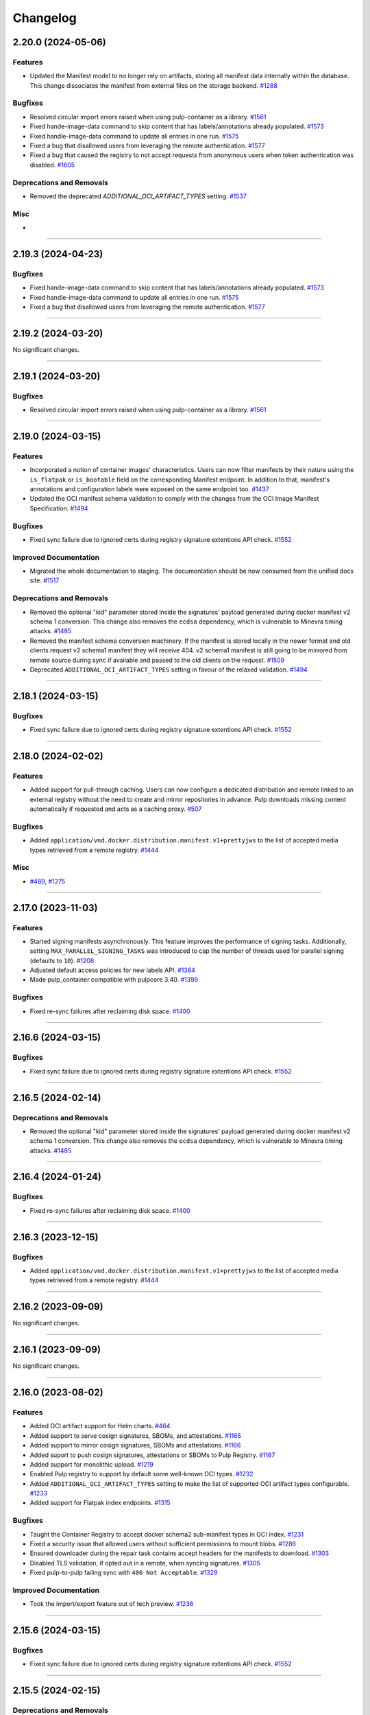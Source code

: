 =========
Changelog
=========

..
    You should *NOT* be adding new change log entries to this file, this
    file is managed by towncrier. You *may* edit previous change logs to
    fix problems like typo corrections or such.
    To add a new change log entry, please see
    https://docs.pulpproject.org/contributing/git.html#changelog-update

    WARNING: Don't drop the next directive!

.. towncrier release notes start


2.20.0 (2024-05-06)
===================

Features
--------

- Updated the Manifest model to no longer rely on artifacts, storing all manifest data internally
  within the database. This change dissociates the  manifest from external files on the storage
  backend.
  `#1288 <https://github.com/pulp/pulp_container/issues/1288>`__


Bugfixes
--------

- Resolved circular import errors raised when using pulp-container as a library.
  `#1561 <https://github.com/pulp/pulp_container/issues/1561>`__
- Fixed hande-image-data command to skip content that has labels/annotations already populated.
  `#1573 <https://github.com/pulp/pulp_container/issues/1573>`__
- Fixed handle-image-data command to update all entries in one run.
  `#1575 <https://github.com/pulp/pulp_container/issues/1575>`__
- Fixed a bug that disallowed users from leveraging the remote authentication.
  `#1577 <https://github.com/pulp/pulp_container/issues/1577>`__
- Fixed a bug that caused the registry to not accept requests from anonymous users when token
  authentication was disabled.
  `#1605 <https://github.com/pulp/pulp_container/issues/1605>`__


Deprecations and Removals
-------------------------

- Removed the deprecated `ADDITIONAL_OCI_ARTIFACT_TYPES` setting.
  `#1537 <https://github.com/pulp/pulp_container/issues/1537>`__


Misc
----

- 


----


2.19.3 (2024-04-23)
===================

Bugfixes
--------

- Fixed hande-image-data command to skip content that has labels/annotations already populated.
  `#1573 <https://github.com/pulp/pulp_container/issues/1573>`__
- Fixed handle-image-data command to update all entries in one run.
  `#1575 <https://github.com/pulp/pulp_container/issues/1575>`__
- Fixed a bug that disallowed users from leveraging the remote authentication.
  `#1577 <https://github.com/pulp/pulp_container/issues/1577>`__


----


2.19.2 (2024-03-20)
===================

No significant changes.


----


2.19.1 (2024-03-20)
===================

Bugfixes
--------

- Resolved circular import errors raised when using pulp-container as a library.
  `#1561 <https://github.com/pulp/pulp_container/issues/1561>`__


----


2.19.0 (2024-03-15)
===================

Features
--------

- Incorporated a notion of container images' characteristics. Users can now filter manifests by their
  nature using the ``is_flatpak`` or ``is_bootable`` field on the corresponding Manifest endpoint.
  In addition to that, manifest's annotations and configuration labels were exposed on the same
  endpoint too.
  `#1437 <https://github.com/pulp/pulp_container/issues/1437>`__
- Updated the OCI manifest schema validation to comply with the changes from the OCI Image Manifest
  Specification.
  `#1494 <https://github.com/pulp/pulp_container/issues/1494>`__


Bugfixes
--------

- Fixed sync failure due to ignored certs during registry signature extentions API check.
  `#1552 <https://github.com/pulp/pulp_container/issues/1552>`__


Improved Documentation
----------------------

- Migrated the whole documentation to staging. The documentation should be now consumed from the
  unified docs site.
  `#1517 <https://github.com/pulp/pulp_container/issues/1517>`__


Deprecations and Removals
-------------------------

- Removed the optional "kid" parameter stored inside the signatures' payload generated during
  docker manifest v2 schema 1 conversion. This change also removes the ``ecdsa`` dependency,
  which is vulnerable to Minevra timing attacks.
  `#1485 <https://github.com/pulp/pulp_container/issues/1485>`__
- Removed the manifest schema conversion machinery. If the manifest is stored locally in the newer
  format and old clients request v2 schema1 manifest they will receive 404. v2 schema1 manifest is
  still going to be mirrored from remote source during sync if available and passed to the old clients
  on the request.
  `#1509 <https://github.com/pulp/pulp_container/issues/1509>`__
- Deprecated ``ADDITIONAL_OCI_ARTIFACT_TYPES`` setting in favour of the relaxed validation.
  `#1494 <https://github.com/pulp/pulp_container/issues/1494>`__


----


2.18.1 (2024-03-15)
===================

Bugfixes
--------

- Fixed sync failure due to ignored certs during registry signature extentions API check.
  `#1552 <https://github.com/pulp/pulp_container/issues/1552>`__


----


2.18.0 (2024-02-02)
===================

Features
--------

- Added support for pull-through caching. Users can now configure a dedicated distribution and remote
  linked to an external registry without the need to create and mirror repositories in advance. Pulp
  downloads missing content automatically if requested and acts as a caching proxy.
  `#507 <https://github.com/pulp/pulp_container/issues/507>`__


Bugfixes
--------

- Added ``application/vnd.docker.distribution.manifest.v1+prettyjws`` to the list of accepted
  media types retrieved from a remote registry.
  `#1444 <https://github.com/pulp/pulp_container/issues/1444>`__


Misc
----

- `#489 <https://github.com/pulp/pulp_container/issues/489>`__, `#1275 <https://github.com/pulp/pulp_container/issues/1275>`__


----


2.17.0 (2023-11-03)
===================


Features
--------

- Started signing manifests asynchronously. This feature improves the performance of signing tasks.
  Additionally, setting ``MAX_PARALLEL_SIGNING_TASKS`` was introduced to cap the number of threads
  used for parallel signing (defaults to ``10``).
  `#1208 <https://github.com/pulp/pulp_container/issues/1208>`__
- Adjusted default access policies for new labels API.
  `#1384 <https://github.com/pulp/pulp_container/issues/1384>`__
- Made pulp_container compatible with pulpcore 3.40.
  `#1399 <https://github.com/pulp/pulp_container/issues/1399>`__


Bugfixes
--------

- Fixed re-sync failures after reclaiming disk space.
  `#1400 <https://github.com/pulp/pulp_container/issues/1400>`__


----


2.16.6 (2024-03-15)
===================

Bugfixes
--------

- Fixed sync failure due to ignored certs during registry signature extentions API check.
  `#1552 <https://github.com/pulp/pulp_container/issues/1552>`__


----


2.16.5 (2024-02-14)
===================

Deprecations and Removals
-------------------------

- Removed the optional "kid" parameter stored inside the signatures' payload generated during
  docker manifest v2 schema 1 conversion. This change also removes the ``ecdsa`` dependency,
  which is vulnerable to Minevra timing attacks.
  `#1485 <https://github.com/pulp/pulp_container/issues/1485>`__


----


2.16.4 (2024-01-24)
===================

Bugfixes
--------

- Fixed re-sync failures after reclaiming disk space.
  `#1400 <https://github.com/pulp/pulp_container/issues/1400>`__


----


2.16.3 (2023-12-15)
===================

Bugfixes
--------

- Added ``application/vnd.docker.distribution.manifest.v1+prettyjws`` to the list of accepted
  media types retrieved from a remote registry.
  `#1444 <https://github.com/pulp/pulp_container/issues/1444>`__


----


2.16.2 (2023-09-09)
===================


No significant changes.


----


2.16.1 (2023-09-09)
===================


No significant changes.


----


2.16.0 (2023-08-02)
===================


Features
--------

- Added OCI artifact support for Helm charts.
  `#464 <https://github.com/pulp/pulp_container/issues/464>`__
- Added support to serve cosign signatures, SBOMs, and attestations.
  `#1165 <https://github.com/pulp/pulp_container/issues/1165>`__
- Added support to mirror cosign signatures, SBOMs and attestations.
  `#1166 <https://github.com/pulp/pulp_container/issues/1166>`__
- Added suport to push cosign signatures, attestations or SBOMs to Pulp Registry.
  `#1167 <https://github.com/pulp/pulp_container/issues/1167>`__
- Added support for monolithic upload.
  `#1219 <https://github.com/pulp/pulp_container/issues/1219>`__
- Enabled Pulp registry to support by default some well-known OCI types.
  `#1232 <https://github.com/pulp/pulp_container/issues/1232>`__
- Added ``ADDITIONAL_OCI_ARTIFACT_TYPES`` setting to make the list of supported OCI artifact types
  configurable.
  `#1233 <https://github.com/pulp/pulp_container/issues/1233>`__
- Added support for Flatpak index endpoints.
  `#1315 <https://github.com/pulp/pulp_container/issues/1315>`__


Bugfixes
--------

- Taught the Container Registry to accept docker schema2 sub-manifest types in OCI index.
  `#1231 <https://github.com/pulp/pulp_container/issues/1231>`__
- Fixed a security issue that allowed users without sufficient permissions to mount blobs.
  `#1286 <https://github.com/pulp/pulp_container/issues/1286>`__
- Ensured downloader during the repair task contains accept headers for the
  manifests to download.
  `#1303 <https://github.com/pulp/pulp_container/issues/1303>`__
- Disabled TLS validation, if opted out in a remote, when syncing signatures.
  `#1305 <https://github.com/pulp/pulp_container/issues/1305>`__
- Fixed pulp-to-pulp failing sync with ``406 Not Acceptable``.
  `#1329 <https://github.com/pulp/pulp_container/issues/1329>`__


Improved Documentation
----------------------

- Took the import/export feature out of tech preview.
  `#1236 <https://github.com/pulp/pulp_container/issues/1236>`__


----


2.15.6 (2024-03-15)
===================

Bugfixes
--------

- Fixed sync failure due to ignored certs during registry signature extentions API check.
  `#1552 <https://github.com/pulp/pulp_container/issues/1552>`__


----


2.15.5 (2024-02-15)
===================

Deprecations and Removals
-------------------------

- Removed the optional "kid" parameter stored inside the signatures' payload generated during
  docker manifest v2 schema 1 conversion. This change also removes the ``ecdsa`` dependency,
  which is vulnerable to Minevra timing attacks.
  `#1485 <https://github.com/pulp/pulp_container/issues/1485>`__


----


2.15.4 (2024-01-15)
===================

Bugfixes
--------

- Taught the Container Registry to accept docker schema2 sub-manifest types in OCI index.
  `#1231 <https://github.com/pulp/pulp_container/issues/1231>`__


----


2.15.3 (2023-12-15)
===================

Bugfixes
--------

- Fixed re-sync failures after reclaiming disk space.
  `#1400 <https://github.com/pulp/pulp_container/issues/1400>`__
- Added ``application/vnd.docker.distribution.manifest.v1+prettyjws`` to the list of accepted
  media types retrieved from a remote registry.
  `#1444 <https://github.com/pulp/pulp_container/issues/1444>`__


----


2.15.2 (2023-07-24)
===================


Bugfixes
--------

- Fixed a security issue that allowed users without sufficient permissions to mount blobs.
  `#1286 <https://github.com/pulp/pulp_container/issues/1286>`__
- Fixed pulp-to-pulp failing sync with ``406 Not Acceptable``.
  `#1329 <https://github.com/pulp/pulp_container/issues/1329>`__


----


2.15.1 (2023-06-15)
===================


Bugfixes
--------

- Relaxed oci manifest json validation to allow other layer mediaTypes than oci layer type.
  `#1227 <https://github.com/pulp/pulp_container/issues/1227>`__
- Ensured downloader during the repair task contains accept headers for the
  manifests to download.
  `#1303 <https://github.com/pulp/pulp_container/issues/1303>`__


----


2.15.0 (2023-05-26)
===================


Features
--------

- Added support for automatically creating missing repositories during the import procedure. The
  creation is disabled by default. Use ``create_repositories=True`` to tell Pulp to create missing
  repositories when executing the import procedure.
  `#825 <https://github.com/pulp/pulp_container/issues/825>`__
- Added a check if a manifest already exists locally to decrease the number of downloads from a remote registry when syncing content.
  `#1047 <https://github.com/pulp/pulp_container/issues/1047>`__
- Enhanced push operation efficiency by implementing the utilization of ephemeral blobs and
  manifests, eliminating the need for generating unnecessary repository versions.
  `#1212 <https://github.com/pulp/pulp_container/issues/1212>`__
- Updated compatibility for pulpcore 3.25 and Django 4.2.
  `#1277 <https://github.com/pulp/pulp_container/issues/1277>`__


Bugfixes
--------

- Ensured an HTTP 401 response in case a user provides invalid credentials during the login
  (e.g., via ``podman login``).
  `#918 <https://github.com/pulp/pulp_container/issues/918>`__
- Translated v1 signed schema media_type into v1 schema instead.
  `#1045 <https://github.com/pulp/pulp_container/issues/1045>`__
- Fixed content-disposition header which is used in the object storage backends.
  `#1096 <https://github.com/pulp/pulp_container/issues/1096>`__
- Fixed an issue that caused all staff users to have superuser permissions when accessing the
  registry without token authentication enabled.
  `#1109 <https://github.com/pulp/pulp_container/issues/1109>`__
- Fixed a bug where the Podman client could not verify manifest indices signed with a Pulp signing service.
  `#1135 <https://github.com/pulp/pulp_container/issues/1135>`__
- Fixed a method for determining the media type of manifests when syncing content.
  `#1147 <https://github.com/pulp/pulp_container/issues/1147>`__
- Added application/octet-stream as an accepted media_type for docker config objects.
  `#1156 <https://github.com/pulp/pulp_container/issues/1156>`__
- Fixed signing task that could skip some image signing.
  `#1209 <https://github.com/pulp/pulp_container/issues/1209>`__
- Started triggering only one mount-blob task per upload after back-off.
  `#1211 <https://github.com/pulp/pulp_container/issues/1211>`__
- Started sanitizing input data when creating namespaces or distributions.
  `#1229 <https://github.com/pulp/pulp_container/issues/1229>`__
- Fixed a bug that disallowed users to build images that have artifacts within the same directory.
  `#1234 <https://github.com/pulp/pulp_container/issues/1234>`__
- Fixed a bug that disallowed users to configure custom authentication classes for the token server.
  `#1254 <https://github.com/pulp/pulp_container/issues/1254>`__


Misc
----

- `#1093 <https://github.com/pulp/pulp_container/issues/1093>`__, `#1154 <https://github.com/pulp/pulp_container/issues/1154>`__


----

2.14.13 (2024-03-15)
====================

Bugfixes
--------

- Fixed sync failure due to ignored certs during registry signature extentions API check.
  `#1552 <https://github.com/pulp/pulp_container/issues/1552>`__


----


2.14.12 (2024-02-15)
====================

Deprecations and Removals
-------------------------

- Removed the optional "kid" parameter stored inside the signatures' payload generated during
  docker manifest v2 schema 1 conversion. This change also removes the ``ecdsa`` dependency,
  which is vulnerable to Minevra timing attacks.
  `#1485 <https://github.com/pulp/pulp_container/issues/1485>`__


----


2.14.11 (2024-01-30)
====================

Bugfixes
--------

- Disabled TLS validation, if opted out in a remote, when syncing signatures.
  `#1305 <https://github.com/pulp/pulp_container/issues/1305>`__


----


2.14.10 (2024-01-15)
====================

Bugfixes
--------

- Taught the Container Registry to accept docker schema2 sub-manifest types in OCI index.
  `#1231 <https://github.com/pulp/pulp_container/issues/1231>`__


----


2.14.9 (2023-12-15)
===================

Bugfixes
--------

- Added ``application/vnd.docker.distribution.manifest.v1+prettyjws`` to the list of accepted
  media types retrieved from a remote registry.
  `#1444 <https://github.com/pulp/pulp_container/issues/1444>`__


----


2.14.8 (2023-10-31)
===================


Bugfixes
--------

- Fixed re-sync failures after reclaiming disk space.
  `#1400 <https://github.com/pulp/pulp_container/issues/1400>`__


----


2.14.7 (2023-07-24)
===================


Bugfixes
--------

- Fixed a security issue that allowed users without sufficient permissions to mount blobs.
  `#1286 <https://github.com/pulp/pulp_container/issues/1286>`__
- Fixed pulp-to-pulp failing sync with ``406 Not Acceptable``.
  `#1329 <https://github.com/pulp/pulp_container/issues/1329>`__


----


2.14.6 (2023-06-15)
===================


Bugfixes
--------

- Ensured an HTTP 401 response in case a user provides invalid credentials during the login
  (e.g., via ``podman login``).
  `#918 <https://github.com/pulp/pulp_container/issues/918>`__
- Started triggering only one mount-blob task per upload after back-off.
  `#1211 <https://github.com/pulp/pulp_container/issues/1211>`__
- Ensured downloader during the repair task contains accept headers for the
  manifests to download.
  `#1303 <https://github.com/pulp/pulp_container/issues/1303>`__


----


2.14.5 (2023-04-11)
===================


Bugfixes
--------

- Fixed a bug that disallowed users to configure custom authentication classes for the token server.
  `#1254 <https://github.com/pulp/pulp_container/issues/1254>`__


----


2.14.4 (2023-03-30)
===================


Bugfixes
--------

- Fixed signing task that could skip some image signing.
  `#1209 <https://github.com/pulp/pulp_container/issues/1209>`__
- Relaxed oci manifest json validation to allow other layer mediaTypes than oci layer type.
  `#1227 <https://github.com/pulp/pulp_container/issues/1227>`__


----


2.14.3 (2022-12-02)
===================


Bugfixes
--------

- Fixed a bug where the Podman client could not verify manifest indices signed with a Pulp signing service.
  `#1135 <https://github.com/pulp/pulp_container/issues/1135>`__
- Fixed a method for determining the media type of manifests when syncing content.
  `#1147 <https://github.com/pulp/pulp_container/issues/1147>`__
- Added application/octet-stream as an accepted media_type for docker config objects.
  `#1156 <https://github.com/pulp/pulp_container/issues/1156>`__


----


2.14.2 (2022-10-22)
===================


No significant changes.


----


2.14.1 (2022-10-07)
===================


Bugfixes
--------

- Translated v1 signed schema media_type into v1 schema instead.
  `#1045 <https://github.com/pulp/pulp_container/issues/1045>`__


----


2.14.0 (2022-08-25)
===================


Features
--------

- Added validation for uploaded and synced manifest JSON content.
  `#672 <https://github.com/pulp/pulp_container/issues/672>`__


Bugfixes
--------

- Silenced redundant logs when downloading signatures.
  `#518 <https://github.com/pulp/pulp_container/issues/518>`__
- Silenced redundant GnuPG errors logged while decrypting manifest signatures.
  `#519 <https://github.com/pulp/pulp_container/issues/519>`__
- Fixed a bug that caused untagged manifests to be tagged by their digest during the push operation.
  `#852 <https://github.com/pulp/pulp_container/issues/852>`__
- Fixed internal server errors raised when a podman client (<4.0) used invalid content types for
  manifest lists.
  `#853 <https://github.com/pulp/pulp_container/issues/853>`__
- Fixed a misleading error message raised when a user provided an invalid manifest list.
  `#854 <https://github.com/pulp/pulp_container/issues/854>`__
- Fixed an error that was raised when an OCI manifest did not contain ``mediaType``.
  `#883 <https://github.com/pulp/pulp_container/issues/883>`__
- Started returning an HTTP 401 response in case of invalid credentials provided by a container
  client (e.g., ``podman``).
  `#918 <https://github.com/pulp/pulp_container/issues/918>`__
- Configured aiohttp to avoid rewriting redirect URLs, as some web servers
  (e.g. Amazon CloudFront) can be tempermental about the encoding of the URL.
  `#919 <https://github.com/pulp/pulp_container/issues/919>`__
- Fixed the Content-Length key error raised when uploading images.
  `#921 <https://github.com/pulp/pulp_container/issues/921>`__
- Fixed an HTTP 404 response during sync from registry.redhat.io.
  `#974 <https://github.com/pulp/pulp_container/issues/974>`__
- Introduced the ``pulpcore-manager container-repair-media-type`` command to fix incorrect media
  types of manifests that could have been stored in the database as a result of a sync task.
  `#977 <https://github.com/pulp/pulp_container/issues/977>`__


Misc
----

- `#687 <https://github.com/pulp/pulp_container/issues/687>`__


----


2.13.3 (2022-09-14)
===================


Bugfixes
--------

- Translated v1 signed schema media_type into v1 schema instead.
  `#1045 <https://github.com/pulp/pulp_container/issues/1045>`__


----


2.13.2 (2022-08-24)
===================


Bugfixes
--------

- Fixed an HTTP 404 response during sync from registry.redhat.io.
  `#974 <https://github.com/pulp/pulp_container/issues/974>`__
- Introduced the ``pulpcore-manager container-repair-media-type`` command to fix incorrect media
  types of manifests that could have been stored in the database as a result of a sync task.
  `#977 <https://github.com/pulp/pulp_container/issues/977>`__


----


2.13.1 (2022-08-02)
===================


Bugfixes
--------

- Fixed an error that was raised when an OCI manifest did not contain ``mediaType``.
  `#883 <https://github.com/pulp/pulp_container/issues/883>`__
- Fixed the Content-Length key error raised when uploading images.
  `#921 <https://github.com/pulp/pulp_container/issues/921>`__


----


2.13.0 (2022-06-24)
===================


Features
--------

- Added support for streaming artifacts from object storage.
  `#731 <https://github.com/pulp/pulp_container/issues/731>`__


Bugfixes
--------

- Fixed the machinery for building OCI images.
  `#461 <https://github.com/pulp/pulp_container/issues/461>`__
- Fixed the regular expression for matching base paths in distributions.
  `#756 <https://github.com/pulp/pulp_container/issues/756>`__
- Fixed generation of the redirect url to the object storage
  `#767 <https://github.com/pulp/pulp_container/issues/767>`__
- Enforced the reference to manifests from tags. Note that this bugfix introduces a migration that
  removes tags without any reference to the manifests.
  `#789 <https://github.com/pulp/pulp_container/issues/789>`__
- Improved image upload process from podman/docker clients.
  These clients send data as one big chunk hence we don't need to save it
  as chunk but as an artifact directly.
  `#797 <https://github.com/pulp/pulp_container/issues/797>`__
- Fixed upload does not exist error during image push operation.
  `#861 <https://github.com/pulp/pulp_container/issues/861>`__


Improved Documentation
----------------------

- Improved the documentation for RBAC by adding a new section for roles and a new section for
  migrating from permissions to roles.
  `#641 <https://github.com/pulp/pulp_container/issues/641>`__


Misc
----

- `#678 <https://github.com/pulp/pulp_container/issues/678>`__, `#772 <https://github.com/pulp/pulp_container/issues/772>`__, `#791 <https://github.com/pulp/pulp_container/issues/791>`__, `#809 <https://github.com/pulp/pulp_container/issues/809>`__


----


2.12.3 (2022-08-24)
===================


Bugfixes
--------

- Fixed an error that was raised when an OCI manifest did not contain ``mediaType``.
  `#883 <https://github.com/pulp/pulp_container/issues/883>`__
- Fixed an HTTP 404 response during sync from registry.redhat.io.
  `#974 <https://github.com/pulp/pulp_container/issues/974>`__
- Introduced the ``pulpcore-manager container-repair-media-type`` command to fix incorrect media
  types of manifests that could have been stored in the database as a result of a sync task.
  `#977 <https://github.com/pulp/pulp_container/issues/977>`__


----


2.12.2 (2022-07-11)
===================


Bugfixes
--------

- Fixed upload does not exist error during image push operation.
  `#861 <https://github.com/pulp/pulp_container/issues/861>`__


----


2.12.1 (2022-05-12)
===================


Misc
----

- `#772 <https://github.com/pulp/pulp_container/issues/772>`__


----


2.12.0 (2022-05-05)
===================


Features
--------

- Added more robust validation for unknown fields passed via REST API requests.
  `#475 <https://github.com/pulp/pulp_container/issues/475>`__
- Added validation for signatures' payloads.
  `#512 <https://github.com/pulp/pulp_container/issues/512>`__
- Log messages are now not being translated.
  `#690 <https://github.com/pulp/pulp_container/issues/690>`__


Bugfixes
--------

- Fixed url of the registry root endpoint during signature source check.
  `#646 <https://github.com/pulp/pulp_container/issues/646>`__
- Fixed sync of signed content failing with the error `DeclarativeContent' object has no attribute 'd_content'`.
  `#654 <https://github.com/pulp/pulp_container/issues/654>`__
- Fixed group related creation hooks that failed if no current user could be identified.
  `#673 <https://github.com/pulp/pulp_container/issues/673>`__
- Fixed other instances of fd leak.
  `#679 <https://github.com/pulp/pulp_container/issues/679>`__
- Removed Namespace validation.
  Namespaces are managed transparently on behalf of the user.
  `#688 <https://github.com/pulp/pulp_container/issues/688>`__
- Fixed some tasks that were using /tmp/ instead of the worker working directory.
  `#696 <https://github.com/pulp/pulp_container/issues/696>`__
- Fixed the reference to a serializer for building images.
  `#718 <https://github.com/pulp/pulp_container/issues/718>`__
- Fixed the regular expression for matching dockerhub URLs.
  `#736 <https://github.com/pulp/pulp_container/issues/736>`__


Improved Documentation
----------------------

- Added docs for client signature verification policy.
  `#530 <https://github.com/pulp/pulp_container/issues/530>`__


Misc
----

- `#486 <https://github.com/pulp/pulp_container/issues/486>`__, `#495 <https://github.com/pulp/pulp_container/issues/495>`__, `#606 <https://github.com/pulp/pulp_container/issues/606>`__, `#640 <https://github.com/pulp/pulp_container/issues/640>`__, `#665 <https://github.com/pulp/pulp_container/issues/665>`__


----


2.11.2 (2022-08-24)
===================


Bugfixes
--------

- Fixed an error that was raised when an OCI manifest did not contain ``mediaType``.
  `#883 <https://github.com/pulp/pulp_container/issues/883>`__
- Fixed an HTTP 404 response during sync from registry.redhat.io.
  `#974 <https://github.com/pulp/pulp_container/issues/974>`__
- Introduced the ``pulpcore-manager container-repair-media-type`` command to fix incorrect media
  types of manifests that could have been stored in the database as a result of a sync task.
  `#977 <https://github.com/pulp/pulp_container/issues/977>`__


----


2.11.1 (2022-07-12)
===================


Bugfixes
--------

- Fixed sync of signed content failing with the error `DeclarativeContent' object has no attribute 'd_content'`.
  `#654 <https://github.com/pulp/pulp_container/issues/654>`__
- Fixed group related creation hooks that failed if no current user could be identified.
  `#673 <https://github.com/pulp/pulp_container/issues/673>`__
- Fixed some tasks that were using /tmp/ instead of the worker working directory.
  `#696 <https://github.com/pulp/pulp_container/issues/696>`__
- Fixed upload does not exist error during image push operation.
  `#861 <https://github.com/pulp/pulp_container/issues/861>`__


----


2.11.0 (2022-03-16)
===================


Features
--------

- Allow upload of non-distributable layers.
  `#462 <https://github.com/pulp/pulp_container/issues/462>`__
- Added support for pushing manifest lists via the Registry API.
  `#469 <https://github.com/pulp/pulp_container/issues/469>`__
- Added support for cross repository blob mount.
  `#494 <https://github.com/pulp/pulp_container/issues/494>`__
- Added support for caching responses from the registry. The caching is not enabled by default.
  Enable it by configuring the Redis connection and defining ``CACHE_ENABLED = True`` in the
  settings file.
  `#496 <https://github.com/pulp/pulp_container/issues/496>`__
- Added model, serializer, filter and viewset for image manifest signature.
  Added ability to sync manifest signatures from a sigstore.
  `#498 <https://github.com/pulp/pulp_container/issues/498>`__
- Added ability to sign container images from within The Pulp Registry.
  manifest_signing_service is used to produce signed container content.
  `#500 <https://github.com/pulp/pulp_container/issues/500>`__
- Added support for pushing image signatures to the Pulp Registry. The signatures can be pushed by
  utilizing the extensions API.
  `#502 <https://github.com/pulp/pulp_container/issues/502>`__
- Added an extensions API endpoint for downloading image signatures.
  `#504 <https://github.com/pulp/pulp_container/issues/504>`__
- Enabled users to import/export image signatures.
  `#506 <https://github.com/pulp/pulp_container/issues/506>`__
- Ported RBAC implementation to use pulpcore roles.
  `#508 <https://github.com/pulp/pulp_container/issues/508>`__
- Added recursive removal of manifest signatures when a manifest is removed from a repository.
  `#511 <https://github.com/pulp/pulp_container/issues/511>`__
- Added support for syncing signatures using docker API extension.
  `#528 <https://github.com/pulp/pulp_container/issues/528>`__
- Added ability to remove signatures from a container(push) repo.
  `#548 <https://github.com/pulp/pulp_container/issues/548>`__
- Don't reject manifest that has non-distributable layers during upload.
  `#598 <https://github.com/pulp/pulp_container/issues/598>`__


Bugfixes
--------

- Don't store blob's media_type on the model.
  There is no way to say what mimetype it has when it comes into the registry.
  `#493 <https://github.com/pulp/pulp_container/issues/493>`__
- Account for case when token's scope does not contain type/resource/action.
  `#509 <https://github.com/pulp/pulp_container/issues/509>`__
- Fixed content retrieval from distribution when repo is removed.
  `#513 <https://github.com/pulp/pulp_container/issues/513>`__
- Fixed file descriptor leak during image push.
  `#523 <https://github.com/pulp/pulp_container/issues/523>`__
- Fixed "manifest_id" violates not-null constraint error during sync.
  `#537 <https://github.com/pulp/pulp_container/issues/537>`__
- Fixed error during container image push.
  `#542 <https://github.com/pulp/pulp_container/issues/542>`__
- Return a more concise message exception on 500 during image pull when content is missing on the FS.
  `#555 <https://github.com/pulp/pulp_container/issues/555>`__
- Fixed a bug that disallowed users who were authenticated by a remote webserver to access the
  Registry API endpoints when token authentication was disabled.
  `#558 <https://github.com/pulp/pulp_container/issues/558>`__
- Successfully re-upload artifact in case it was previously removed.
  `#595 <https://github.com/pulp/pulp_container/issues/595>`__
- Fixed check for the signature source location.
  `#617 <https://github.com/pulp/pulp_container/issues/617>`__
- Accept token under access_token for compat reasons.
  `#619 <https://github.com/pulp/pulp_container/issues/619>`__


Misc
----

- `#561 <https://github.com/pulp/pulp_container/issues/561>`__


----


2.10.13 (2024-02-15)
====================

Deprecations and Removals
-------------------------

- Removed the optional "kid" parameter stored inside the signatures' payload generated during
  docker manifest v2 schema 1 conversion. This change also removes the ``ecdsa`` dependency,
  which is vulnerable to Minevra timing attacks.
  `#1485 <https://github.com/pulp/pulp_container/issues/1485>`__


----


2.10.12 (2023-02-28)
====================


Bugfixes
--------

- Fixed a method for determining the media type of manifests when syncing content.
  `#1147 <https://github.com/pulp/pulp_container/issues/1147>`__


----


2.10.11 (2023-01-11)
====================


Bugfixes
--------

- Fixed container repo sync failure 'null value in column \"image_manifest_id\" violates not-null constraint'.
  `#1190 <https://github.com/pulp/pulp_container/issues/1190>`__


----


2.10.10 (2022-10-20)
====================


Bugfixes
--------

- Fixed a database error raised when creating a distribution with a long base_path.
  `#1103 <https://github.com/pulp/pulp_container/issues/1103>`__


----


2.10.9 (2022-09-14)
===================


Bugfixes
--------

- Translated v1 signed schema media_type into v1 schema instead.
  `#1045 <https://github.com/pulp/pulp_container/issues/1045>`__


----


2.10.8 (2022-08-24)
===================


Bugfixes
--------

- Fixed an HTTP 404 response during sync from registry.redhat.io.
  `#974 <https://github.com/pulp/pulp_container/issues/974>`__
- Introduced the ``pulpcore-manager container-repair-media-type`` command to fix incorrect media
  types of manifests that could have been stored in the database as a result of a sync task.
  `#977 <https://github.com/pulp/pulp_container/issues/977>`__


----


2.10.7 (2022-08-16)
===================


No significant changes.


----


2.10.6 (2022-08-15)
===================


No significant changes.


----


2.10.5 (2022-08-02)
===================


Bugfixes
--------

- Fixed an error that was raised when an OCI manifest did not contain ``mediaType``.
  `#883 <https://github.com/pulp/pulp_container/issues/883>`__


----


2.10.4 (2022-07-11)
===================


Bugfixes
--------

- Fixed upload does not exist error during image push operation.
  `#861 <https://github.com/pulp/pulp_container/issues/861>`__


----


2.10.3 (2022-04-05)
===================


Bugfixes
--------

- Accept token under access_token for compat reasons.
  `#619 <https://github.com/pulp/pulp_container/issues/619>`__
- Fixed group related creation hooks that failed if no current user could be identified.
  `#673 <https://github.com/pulp/pulp_container/issues/673>`__


----


2.10.2 (2022-03-04)
===================


Bugfixes
--------

- Return a more concise message exception on 500 during image pull when content is missing on the FS.
  `#555 <https://github.com/pulp/pulp_container/issues/555>`_
- Successfully re-upload artifact in case it was previously removed.
  `#595 <https://github.com/pulp/pulp_container/issues/595>`_


----


2.10.1 (2022-02-15)
===================


Bugfixes
--------

- Fixed file descriptor leak during image push.
  `#523 <https://github.com/pulp/pulp_container/issues/523>`__
- Fixed "manifest_id" violates not-null constraint error during sync.
  `#537 <https://github.com/pulp/pulp_container/issues/537>`__
- Fixed error during container image push.
  `#542 <https://github.com/pulp/pulp_container/issues/542>`__


----


2.10.0 (2021-12-14)
===================


Features
--------

- Enabled Azure storage backend support.
  `#9488 <https://pulp.plan.io/issues/9488>`_
- Enabled rate_limit option on the remote. Rate limit defines N req/sec per connection.
  `#9607 <https://pulp.plan.io/issues/9607>`_


----


2.9.10 (2023-02-28)
===================


Bugfixes
--------

- Fixed a method for determining the media type of manifests when syncing content.
  `#1147 <https://github.com/pulp/pulp_container/issues/1147>`__
- Fixed container repo sync failure 'null value in column \"image_manifest_id\" violates not-null constraint'.
  `#1190 <https://github.com/pulp/pulp_container/issues/1190>`__


----


2.9.9 (2022-10-20)
==================


Bugfixes
--------

- Fixed a database error raised when creating a distribution with a long base_path.
  `#1103 <https://github.com/pulp/pulp_container/issues/1103>`__


----


2.9.8 (2022-09-14)
==================


Bugfixes
--------

- Translated v1 signed schema media_type into v1 schema instead.
  `#1045 <https://github.com/pulp/pulp_container/issues/1045>`__


----


2.9.7 (2022-08-24)
==================


Bugfixes
--------

- Fixed an HTTP 404 response during sync from registry.redhat.io.
  `#974 <https://github.com/pulp/pulp_container/issues/974>`__
- Introduced the ``pulpcore-manager container-repair-media-type`` command to fix incorrect media
  types of manifests that could have been stored in the database as a result of a sync task.
  `#977 <https://github.com/pulp/pulp_container/issues/977>`__


----


2.9.6 (2022-08-02)
==================


Bugfixes
--------

- Fixed an error that was raised when an OCI manifest did not contain ``mediaType``.
  `#883 <https://github.com/pulp/pulp_container/issues/883>`__


----


2.9.5 (2022-07-11)
==================


Bugfixes
--------

- Accept token under access_token for compat reasons.
  `#619 <https://github.com/pulp/pulp_container/issues/619>`__
- Fixed upload does not exist error during image push operation.
  `#861 <https://github.com/pulp/pulp_container/issues/861>`__


----


2.9.4 (2022-03-04)
===================


Bugfixes
--------

- Return a more concise message exception on 500 during image pull when content is missing on the FS.
  `#555 <https://github.com/pulp/pulp_container/issues/555>`_
- Successfully re-upload artifact in case it was previously removed.
  `#595 <https://github.com/pulp/pulp_container/issues/595>`_


----


2.9.3 (2022-02-15)
==================


Bugfixes
--------

- Fixed file descriptor leak during image push.
  `#523 <https://github.com/pulp/pulp_container/issues/523>`__
- Fixed error during container image push.
  `#542 <https://github.com/pulp/pulp_container/issues/542>`__
- Fixed rate_limit option on the remote. Rate limit defines N req/sec per connection.
  `#578 <https://github.com/pulp/pulp_container/issues/578>`__
- Fixed a bug that caused container clients to be unable to interact with content stored on S3.
  `#579 <https://github.com/pulp/pulp_container/issues/579>`__


----


2.9.2 (2022-02-08)
==================


Bugfixes
--------

- Added validation for the supported manifests and blobs media_types in the push operation.
  `#8303 <https://pulp.plan.io/issues/8303>`_
- Fixed ORM calls in the content app that were made in async context to use sync_to_async.
  `#9454 <https://pulp.plan.io/issues/9454>`_
- Fixed a failure during distribution update that occured when unsetting repository_version.
  `#9497 <https://pulp.plan.io/issues/9497>`_
- Corrected value of ``Content-Length`` header for push upload responses.
  This fixes the *upstream prematurely closed connection while reading upstream* error that would
  appear in nginx logs after a push operation.
  `#9516 <https://pulp.plan.io/issues/9516>`_
- Fixed headers and status codes in the upload/blob responses during image push.
  `#9568 <https://pulp.plan.io/issues/9568>`_
- Send proper blob content_type header when the blob is served.
  `#9571 <https://pulp.plan.io/issues/9571>`_
- Fixed a bug that caused container clients to be unable to interact with content stored on S3.
  `#9586 <https://pulp.plan.io/issues/9586>`_
- Fixed a bug, where permissions were checked against the wrong object type.
  `#9589 <https://pulp.plan.io/issues/9589>`_


Misc
----

- `#9562 <https://pulp.plan.io/issues/9562>`_, `#9618 <https://pulp.plan.io/issues/9618>`_


----


2.9.1 (2021-11-23)
==================


Bugfixes
--------

- Fixed ORM calls in the content app that were made in async context to use sync_to_async.
  (Backported from https://pulp.plan.io/issues/9454).
  `#9538 <https://pulp.plan.io/issues/9538>`_
- Corrected value of ``Content-Length`` header for push upload responses.
  This fixes the *upstream prematurely closed connection while reading upstream* error that would
  appear in nginx logs after a push operation (Backported from https://pulp.plan.io/issues/9516).
  `#9539 <https://pulp.plan.io/issues/9539>`_
- Fixed Azure storage backend support (Backported from https://pulp.plan.io/issues/9488).
  `#9540 <https://pulp.plan.io/issues/9540>`_


----


2.9.0 (2021-10-06)
==================


Bugfixes
--------

- Switched from ``condition`` element to ``condition_expression`` for boolean logic evaluation to
  support latest drf-access-policy.
  `#9092 <https://pulp.plan.io/issues/9092>`_
- Fix OpenAPI schema view
  `#9258 <https://pulp.plan.io/issues/9258>`_
- Refactor sync pipeline to fix a race condition with multiple synchronous syncs.
  `#9292 <https://pulp.plan.io/issues/9292>`_
- Added validation for a repository base path.
  `#9403 <https://pulp.plan.io/issues/9403>`_


Misc
----

- `#9187 <https://pulp.plan.io/issues/9187>`_, `#9203 <https://pulp.plan.io/issues/9203>`_, `#9310 <https://pulp.plan.io/issues/9310>`_, `#9385 <https://pulp.plan.io/issues/9385>`_, `#9466 <https://pulp.plan.io/issues/9466>`_


----


2.8.9 (2022-12-13)
==================


Bugfixes
--------

- Fixed a bug that led Pulp to run out of DB connections during podman pull operations.
  `#1146 <https://github.com/pulp/pulp_container/issues/1146>`__


----


2.8.8 (2022-08-24)
==================


Bugfixes
--------

- Fixed an HTTP 404 response during sync from registry.redhat.io.
  `#974 <https://github.com/pulp/pulp_container/issues/974>`__


----


2.8.7 (2022-04-05)
==================


Bugfixes
--------

- Accept token under access_token for compat reasons.
  `#619 <https://github.com/pulp/pulp_container/issues/619>`__


----


2.8.6 (2022-03-04)
===================


Bugfixes
--------

- Return a more concise message exception on 500 during image pull when content is missing on the FS.
  `#555 <https://github.com/pulp/pulp_container/issues/555>`_
- Successfully re-upload artifact in case it was previously removed.
  `#595 <https://github.com/pulp/pulp_container/issues/595>`_


----


2.8.5 (2022-02-15)
==================


Bugfixes
--------

- Fixed file descriptor leak during image push.
  `#523 <https://github.com/pulp/pulp_container/issues/523>`__
- Fixed error during container image push.
  `#542 <https://github.com/pulp/pulp_container/issues/542>`__


----


2.8.4 (2022-01-27)
==================


Bugfixes
--------

- Fixed "manifest_id" violates not-null constraint error during sync.
  `#537 <https://github.com/pulp/pulp_container/issues/537>`__


----


2.8.3 (2021-12-09)
==================


Bugfixes
--------

- Fixed a bug that caused container clients to be unable to interact with content stored on S3.
  (Backported from https://pulp.plan.io/issues/9586).
  `#9601 <https://pulp.plan.io/issues/9601>`_
- Fixed rate_limit option on the remote which was ignored during the downloads. Rate limit defines
  N req/sec per connection ( backported from https://pulp.plan.io/issues/9610).
  `#9610 <https://pulp.plan.io/issues/9610>`_


----


2.8.2 (2021-11-23)
==================


Bugfixes
--------

- Corrected value of ``Content-Length`` header for push upload responses.
  This fixes the *upstream prematurely closed connection while reading upstream* error that would
  appear in nginx logs after a push operation (Backported from https://pulp.plan.io/issues/9516).
  `#9521 <https://pulp.plan.io/issues/9521>`_
- Fixed ORM calls in the content app that were made in async context to use loop.run_in_executor().
  `#9522 <https://pulp.plan.io/issues/9522>`_
- Fixed Azure storage backend support (Backported from https://pulp.plan.io/issues/9488).
  `#9523 <https://pulp.plan.io/issues/9523>`_
- Added validation for a repository base path (Backported from https://pulp.plan.io/issues/9403).
  `#9526 <https://pulp.plan.io/issues/9526>`_


----


2.8.1 (2021-09-07)
==================


Bugfixes
--------

- Refactor sync pipeline to fix a race condition with multiple synchronous syncs.
  (backported from #9292)
  `#9334 <https://pulp.plan.io/issues/9334>`_


----


2.8.0 (2021-08-04)
==================


Features
--------

- Add model resources to allow pulp import export handle pulp_container content units for synced container repositories.
  `#6636 <https://pulp.plan.io/issues/6636>`_
- Enable reclaim disk space feature for blobs and manifests.This feature is available with pulpcore 3.15+
  `#9169 <https://pulp.plan.io/issues/9169>`_


Bugfixes
--------

- Use proxy auth credentials when syncing content from a Remote.
  `#9065 <https://pulp.plan.io/issues/9065>`_


Deprecations and Removals
-------------------------

- Dropped support for Python 3.6 and 3.7. pulp_container now supports Python 3.8+.
  `#9035 <https://pulp.plan.io/issues/9035>`_


Misc
----

- `#9134 <https://pulp.plan.io/issues/9134>`_


----


2.7.1 (2021-07-21)
==================


Bugfixes
--------

- Use proxy auth credentials when syncing content from a Remote.
  (backported from #9065)
  `#9067 <https://pulp.plan.io/issues/9067>`_


----


2.7.0 (2021-07-01)
==================


Features
--------

- As a user I can update container push repositories.
  `#8313 <https://pulp.plan.io/issues/8313>`_


Bugfixes
--------

- Updated distribution creation policy.
  `#8244 <https://pulp.plan.io/issues/8244>`_
- Improved error logging on failed image push.
  `#8879 <https://pulp.plan.io/issues/8879>`_
- Fixed access policy for the container repository ``repair`` endpoint.
  `#8884 <https://pulp.plan.io/issues/8884>`_


----


2.6.0 (2021-05-20)
==================


Features
--------

- Added ability for users to add a Remote to a Repository that is used by default when syncing.
  `#7795 <https://pulp.plan.io/issues/7795>`_


Bugfixes
--------

- Fixed a bug where image push of the same tag with docker client ended up in the different manifest upload.
  Updated Range header in the blob upload response so it is inclusive.
  `#8543 <https://pulp.plan.io/issues/8543>`_
- Add a fix to prevent server errors on push of new repositories including multiple layers.
  `#8565 <https://pulp.plan.io/issues/8565>`_
- Fixed apache snippet config and removed scheme
  `#8573 <https://pulp.plan.io/issues/8573>`_
- Do not suggest a time to wait on 429 responses. This allows clients to decide to play nice and increase backoff times.
  `#8576 <https://pulp.plan.io/issues/8576>`_
- Fix a bug where users with container.namespace_change_containerdistribution couldn't change distributions.
  `#8618 <https://pulp.plan.io/issues/8618>`_
- Fixed compution of the digest string during the manifest conversion so it also contains the algorithm.
  `#8629 <https://pulp.plan.io/issues/8629>`_
- Create and return empty_blob on the fly.
  `#8631 <https://pulp.plan.io/issues/8631>`_
- Fixed "connection already closed" error in the Registry handler.
  `#8672 <https://pulp.plan.io/issues/8672>`_


Improved Documentation
----------------------

- Fixed broken links to API guide
  `#8125 <https://pulp.plan.io/issues/8125>`_


Misc
----

- `#8581 <https://pulp.plan.io/issues/8581>`_


----


2.5.5 (2022-02-15)
==================


Bugfixes
--------

- Fixed file descriptor leak during image push.
  `#523 <https://pulp.plan.io/issues/523>`__
- Fixed error during container image push.
  `#542 <https://pulp.plan.io/issues/542>`__


----


2.5.4 (2021-12-14)
==================


Bugfixes
--------

- Improved error logging on failed image push. (Backported from https://pulp.plan.io/issues/8879).
  `#8888 <https://pulp.plan.io/issues/8888>`_
- Fixed access policy for the container repository ``repair`` endpoint. (Backported from https://pulp.plan.io/issues/8884).
  `#8889 <https://pulp.plan.io/issues/8889>`_
- Fixed a bug that caused container clients to be unable to interact with content stored on S3.
  (Backported from https://pulp.plan.io/issues/9586).
  `#9600 <https://pulp.plan.io/issues/9600>`_


----


2.5.3 (2021-05-20)
==================


Bugfixes
--------

- Fixed "connection already closed" error in the Registry handler.
  (backported from #8672)
  `#8697 <https://pulp.plan.io/issues/8697>`_
- Fixed compution of the digest string during the manifest conversion so it also contains the algorithm.
  (backported from #8629)
  `#8698 <https://pulp.plan.io/issues/8698>`_
- Create and return empty_blob on the fly.
  (backported from #8631)
  `#8699 <https://pulp.plan.io/issues/8699>`_
- Do not suggest a time to wait on 429 responses. This allows clients to decide to play nice and increase backoff times (Backported from #8576).
  `#8703 <https://pulp.plan.io/issues/8703>`_


----


2.5.2 (2021-04-19)
==================


Bugfixes
--------

- Add a fix to prevent server errors on push of new repositories including multiple layers. (Backported from https://pulp.plan.io/issues/8565)
  `#8591 <https://pulp.plan.io/issues/8591>`_


----


2.5.1 (2021-04-13)
==================


Bugfixes
--------

- Fixed a bug where image push of the same tag with docker client ended up in the different manifest upload.
  Updated Range header in the blob upload response so it is inclusive. (Backported from https://pulp.plan.io/issues/8543)
  `#8545 <https://pulp.plan.io/issues/8545>`_


----


2.5.0 (2021-04-08)
==================


Features
--------

- Updated the catalog endpoint to show only repositories that users have permissions to pull from.
  `#8068 <https://pulp.plan.io/issues/8068>`_
- Config blob is downloaded always, regardless of the remote's settings.
  `#8319 <https://pulp.plan.io/issues/8319>`_


Bugfixes
--------

- Wrapped the repository version creation during blob upload commit in a task that will be waited on by issuing 429.
  `#8151 <https://pulp.plan.io/issues/8151>`_


Improved Documentation
----------------------

- Released container RBAC from tech-preview.
  `#8527 <https://pulp.plan.io/issues/8527>`_


----


2.4.0 (2021-03-18)
==================


Features
--------

- Added pagination to the _catalog and the tags/list endpoint in the registry API.
  `#7974 <https://pulp.plan.io/issues/7974>`_
- Added a fall back to use BasicAuth if TOKEN_AUTH_DISABLED is set.
  `#8074 <https://pulp.plan.io/issues/8074>`_
- Added a new API endpoint that allows users to remove an image by a digest from a push repository.
  `#8105 <https://pulp.plan.io/issues/8105>`_
- Added a `namespace_is_username` helper to decide whether the namespace matches the username of the requests user.
  Changed the namespace access_policy to allow users without permissions to create the namespace that matches their username.
  `#8197 <https://pulp.plan.io/issues/8197>`_


Bugfixes
--------

- Fixed the ``scope`` field returned by the registry when a user was accessing the catalong endpoint without a token. In addition to that, the field ``access`` returned by the token server for the root endpoint was fixed as well.
  `#8045 <https://pulp.plan.io/issues/8045>`_
- Added missing error code that should be returned in the WWW-Authenticate header.
  `#8046 <https://pulp.plan.io/issues/8046>`_
- Fixed a bug that caused the registry to fail during the schema conversion when there was not
  provided the field ``created_by``.
  `#8299 <https://pulp.plan.io/issues/8299>`_
- Prevent the registry pagination classes to fail if a negative page size is requested.
  `#8318 <https://pulp.plan.io/issues/8318>`_


----


2.3.1 (2021-02-15)
==================


Bugfixes
--------

- Use ``get_user_model()`` to prevent pulp_container from crashing when running alongside other pulp plugins that override the default user authentication models.
  `#8260 <https://pulp.plan.io/issues/8260>`_


----


2.3.0 (2021-02-08)
==================


Features
--------

- Added access policy and permission management to container repositories.
  `#7706 <https://pulp.plan.io/issues/7706>`_
- Added access policy and permission management to the container remotes.
  `#7707 <https://pulp.plan.io/issues/7707>`_
- Added access policy for ContainerDistributionViewSet and the Registry API.
  `#7937 <https://pulp.plan.io/issues/7937>`_
- Added access policy and permission management to the container namespaces.
  `#7967 <https://pulp.plan.io/issues/7967>`_
- Added RBAC to the push repository endpoint.
  `#7968 <https://pulp.plan.io/issues/7968>`_
- Add RBAC to the repository version endpoints.
  `#8017 <https://pulp.plan.io/issues/8017>`_
- Made the push and pull permission granting use the ``ContainerDistribution`` access policy.
  `#8075 <https://pulp.plan.io/issues/8075>`_
- Added Owner, Collaborator, and Consumer groups and permissions for Namespaces and Repositories.
  `#8101 <https://pulp.plan.io/issues/8101>`_
- Added a private flag to mark distributions global read accessability.
  `#8102 <https://pulp.plan.io/issues/8102>`_
- Added support for tagging and untagging manifests for push repositories.
  `#8104 <https://pulp.plan.io/issues/8104>`_
- Added RBAC for container content.
  `#8142 <https://pulp.plan.io/issues/8142>`_
- Made the token expiration time configurable via the setting 'TOKEN_EXPIRATION_TIME'.
  `#8147 <https://pulp.plan.io/issues/8147>`_
- Decoupled permissions for registry live api and pulp api.
  `#8153 <https://pulp.plan.io/issues/8153>`_
- Add description field to the ContainerDistribution.
  `#8168 <https://pulp.plan.io/issues/8168>`_


Bugfixes
--------

- Fixed a bug that caused the registry to advertise an invalid digest of a converted manifest.
  `#7923 <https://pulp.plan.io/issues/7923>`_
- Fixed the way how the plugin verifies authenticated users in the token authentication.
  `#8057 <https://pulp.plan.io/issues/8057>`_
- Adjusted the queryset filtering of ``ContainerDistribution`` to include ``private`` and ``Namespace`` permissions.
  `#8206 <https://pulp.plan.io/issues/8206>`_
- Fixed bug experienced when pulling using docker 20.10 client.
  `#8208 <https://pulp.plan.io/issues/8208>`_


Deprecations and Removals
-------------------------

- POST and DELETE requests are no longer available for `/pulp/api/v3/repositories/container/container-push/`.
  Push repositories are still automatically created via docker/podman push and deleted through container distributions.
  `#8014 <https://pulp.plan.io/issues/8014>`_


Misc
----

- `#7936 <https://pulp.plan.io/issues/7936>`_


----


2.2.2 (2021-05-26)
==================


Bugfixes
--------

- Fixed compution of the digest string during the manifest conversion so it also contains the algorithm. (Backported from https://pulp.plan.io/issues/8629).
  `#8818 <https://pulp.plan.io/issues/8818>`_
- Create and return empty_blob on the fly. (Backported from https://pulp.plan.io/issues/8654).
  `#8819 <https://pulp.plan.io/issues/8819>`_
- Fixed "connection already closed" error in the Registry handler. (Backported from https://pulp.plan.io/issues/8672).
  `#8820 <https://pulp.plan.io/issues/8820>`_


----


2.2.1 (2021-03-18)
==================


Bugfixes
--------

- Fixed a bug that caused the registry to fail during the schema conversion when there was not
  provided the field ``created_by``. (Backported from https://pulp.plan.io/issues/8299)
  `#8349 <https://pulp.plan.io/issues/8349>`_
- Fixed a bug that caused the registry to advertise an invalid digest of a converted manifest. (Backported from https://pulp.plan.io/issues/7923)
  `#8350 <https://pulp.plan.io/issues/8350>`_
- Fixed bug experienced when pulling using docker 20.10 client. (Backported from https://pulp.plan.io/issues/8208)
  `#8367 <https://pulp.plan.io/issues/8367>`_


----


2.2.0 (2020-12-09)
==================


Features
--------

- Added namespaces to group repositories and distributions.
  `#7089 <https://pulp.plan.io/issues/7089>`_
- Refactored the registry's push API to not store uploaded chunks in /var/lib/pulp, but rather
  in the shared storage.
  `#7218 <https://pulp.plan.io/issues/7218>`_


Bugfixes
--------

- Fixed the value of registry_path in a container distribution.
  `#7385 <https://pulp.plan.io/issues/7385>`_
- Added validation for tags' names.
  `#7506 <https://pulp.plan.io/issues/7506>`_
- Fixed Renderer to handle properly Manifest and Blob responses.
  `#7620 <https://pulp.plan.io/issues/7620>`_
- Updated models fields to not use settings directly.
  `#7728 <https://pulp.plan.io/issues/7728>`_
- Fixed a bug where Artifacts were missing sha224 checksum after `podman push`.
  `#7774 <https://pulp.plan.io/issues/7774>`_


Improved Documentation
----------------------

- Updated scripts to correctly show the workflows.
  `#7547 <https://pulp.plan.io/issues/7547>`_


Misc
----

- `#7649 <https://pulp.plan.io/issues/7649>`_


----


2.1.3 (2022-05-12)
==================


Misc
----

- `#744 <https://github.com/pulp/pulp_container/issues/744>`_


----


2.1.2 (2021-05-04)
==================


Bugfixes
--------

- Create and return empty_blob on the fly (Backported from https://pulp.plan.io/issues/8631)
  `#8654 <https://pulp.plan.io/issues/8654>`_
- Fixed compution of the digest string during the manifest conversion so it also contains the algorithm (Backported from https://pulp.plan.io/issues/8629).
  `#8655 <https://pulp.plan.io/issues/8655>`_
- Fixed "connection already closed" error in the Registry handler (Backported from https://pulp.plan.io/issues/8672).
  `#8685 <https://pulp.plan.io/issues/8685>`_


----


2.1.1 (2021-03-08)
==================


Bugfixes
--------

- Fixed Renderer to handle properly Manifest and Blob responses. (Backported from https://pulp.plan.io/issues/7620)
  `#8346 <https://pulp.plan.io/issues/8346>`_
- Fixed a bug that caused the registry to advertise an invalid digest of a converted manifest. (Backported from https://pulp.plan.io/issues/7923)
  `#8347 <https://pulp.plan.io/issues/8347>`_
- Fixed a bug that caused the registry to fail during the schema conversion when there was not
  provided the field ``created_by``. (Backported from https://pulp.plan.io/issues/8299)
  `#8348 <https://pulp.plan.io/issues/8348>`_
- Fixed bug experienced when pulling using docker 20.10 client. (Backported from https://pulp.plan.io/issues/8208)
  `#8366 <https://pulp.plan.io/issues/8366>`_


----


2.1.0 (2020-09-23)
==================


Bugfixes
--------

- Fixed the unnecessary double redirect issued for the S3 storage
  `#6826 <https://pulp.plan.io/issues/6826>`_


Improved Documentation
----------------------

- Documented how include/exclude_tags options work with mirror=True/False.
  `#7380 <https://pulp.plan.io/issues/7380>`_


----


2.0.1 (2020-09-08)
==================


Bugfixes
--------

- Fixed bug where users would get 403 response when pulling from the registry running behind an HTTPS
  reverse proxy.
  `#7462 <https://pulp.plan.io/issues/7462>`_


----


2.0.0 (2020-08-18)
====================


Features
--------

- Added 'exclude_tags' to support e.g. skipping source containers in sync.
  `#6922 <https://pulp.plan.io/issues/6922>`_
- Push repositories will be deleted together with their attached distribution.
  `#7172 <https://pulp.plan.io/issues/7172>`_


Bugfixes
--------

- Updated the sync machinery to not store an image manifest as a tag's artifact
  `#6816 <https://pulp.plan.io/issues/6816>`_
- Added a validation, that a push repository cannot be distributed by specifying a version.
  `#7012 <https://pulp.plan.io/issues/7012>`_
- Forbid the REST API methods PATCH and PUT to prevent changes to repositories created via
  docker/podman push requests
  `#7013 <https://pulp.plan.io/issues/7013>`_
- Fixed the rendering of errors in the container registry api.
  `#7054 <https://pulp.plan.io/issues/7054>`_
- Repaired broken registry with TOKEN_AUTH_DISABLED=True
  `#7304 <https://pulp.plan.io/issues/7304>`_


Improved Documentation
----------------------

- Updated docs for 2.0 GA.
  `#7317 <https://pulp.plan.io/issues/7317>`_


Deprecations and Removals
-------------------------

- Renamed 'whitelist_tags' to 'include_tags'.
  `#7070 <https://pulp.plan.io/issues/7070>`_


----


2.0.0b3 (2020-07-16)
====================


Features
--------

- Redirected get on Manifest get to the content app to enable schema conversion.
  Repaired schema conversion to work with django-storage framework.
  `#6824 <https://pulp.plan.io/issues/6824>`_
- Added ContainerPushRepository type to back writeable container registries.
  `#6825 <https://pulp.plan.io/issues/6825>`_
- Added ContentRedirectContentGuard to redirect with preauthenticated urls to the content app.
  `#6894 <https://pulp.plan.io/issues/6894>`_
- Restricted push access to admin user.
  `#6976 <https://pulp.plan.io/issues/6976>`_


Bugfixes
--------

- Refactored token_authentication that now happens in pulpcore-api app
  `#6894 <https://pulp.plan.io/issues/6894>`_
- Fixed a crash when trying to access content with an unparseable token.
  `#7124 <https://pulp.plan.io/issues/7124>`_
- Fixed a runtime error which was triggered when a registry client sends an accept header with an
  inappropriate media type for a manifest and the conversion failed.
  `#7125 <https://pulp.plan.io/issues/7125>`_


Misc
----

- `#5302 <https://pulp.plan.io/issues/5302>`_


----


2.0.0b2 (2020-06-08)
====================


Bugfixes
--------

- Fixed the client_max_body_size value in the nginx config.
  `#6916 <https://pulp.plan.io/issues/6916>`_


----


2.0.0b1 (2020-06-03)
====================


Features
--------

- Added REST APIs for handling docker/podman push.
  `#5027 <https://pulp.plan.io/issues/5027>`_

Bugfixes
--------

- Fixed 500 error when pulling by tag.
  `#6776 <https://pulp.plan.io/issues/6776>`_
- Ensure that all relations between content models are properly created
  `#6827 <https://pulp.plan.io/issues/6827>`_
- Auto create repos and distributions for the container push.
  `#6878 <https://pulp.plan.io/issues/6878>`_
- Fixed not being able to push tags with periods in them.
  `#6884 <https://pulp.plan.io/issues/6884>`_


----


1.4.2 (2020-07-13)
==================

Bugfixes
--------

- Improved the performance of the synchronization
  `#6940 <https://pulp.plan.io/issues/6940>`_


----


1.4.1 (2020-06-04)
==================


Bugfixes
--------

- Including requirements.txt on MANIFEST.in
  `#6890 <https://pulp.plan.io/issues/6890>`_


----


1.4.0 (2020-05-28)
==================


Features
--------

- Enable S3 as alternative storage.
  `#4456 <https://pulp.plan.io/issues/4456>`_


Bugfixes
--------

- Fixed webserver snippets config
  `#6628 <https://pulp.plan.io/issues/6628>`_


Improved Documentation
----------------------

- Added a new section about using pull secrets
  `#6315 <https://pulp.plan.io/issues/6315>`_


Misc
----

- `#6733 <https://pulp.plan.io/issues/6733>`_, `#6823 <https://pulp.plan.io/issues/6823>`_, `#6840 <https://pulp.plan.io/issues/6840>`_, `#6842 <https://pulp.plan.io/issues/6842>`_


----


1.3.0 (2020-04-23)
==================


Features
--------

- Added support for filtering tags using wildcards
  `#6338 <https://pulp.plan.io/issues/6338>`_


Misc
----

- `#6394 <https://pulp.plan.io/issues/6394>`_


----


1.2.0 (2020-03-05)
==================


Features
--------

- Enable users to sync content in mirror mode
  `#5771 <https://pulp.plan.io/issues/5771>`_
- Provide apache and nginx config snippets to be used by the installer.
  `#6292 <https://pulp.plan.io/issues/6292>`_


Bugfixes
--------

- Building an image from a Containerfile no longer requires root access.
  `#5895 <https://pulp.plan.io/issues/5895>`_


Misc
----

- `#6069 <https://pulp.plan.io/issues/6069>`_


----


1.1.0 (2020-01-22)
==================


Features
--------

- Let users fetch the list of all distributed repositories via the _catalog endpoint
  `#5772 <https://pulp.plan.io/issues/5772>`_
- Adds ability to build OCI images from Containerfiles.
  `#5785 <https://pulp.plan.io/issues/5785>`_


Bugfixes
--------

- The schema conversion cannot be applied for manifests with foreign layers
  `#5646 <https://pulp.plan.io/issues/5646>`_
- Adds operation_summaries for ContainerRepository operations
  `#5956 <https://pulp.plan.io/issues/5956>`_


Misc
----

- `#5867 <https://pulp.plan.io/issues/5867>`_, `#5907 <https://pulp.plan.io/issues/5907>`_


----


1.0.0 (2019-12-12)
==================


Features
--------

- As a user, I can remove all repository container content with ["*"]
  `#5756 <https://pulp.plan.io/issues/5756>`_
- Enable users to disable the token authentication from the settings
  `#5796 <https://pulp.plan.io/issues/5796>`_
- As a user I can manage images in OCI format.
  `#5816 <https://pulp.plan.io/issues/5816>`_


Bugfixes
--------

- Allow users to provide fully qualified domain name of a token server with an associated port number
  `#5779 <https://pulp.plan.io/issues/5779>`_


Improved Documentation
----------------------

- Add note about access permissions for private and public keys
  `#5778 <https://pulp.plan.io/issues/5778>`_


Misc
----

- `#4592 <https://pulp.plan.io/issues/4592>`_, `#5701 <https://pulp.plan.io/issues/5701>`_, `#5757 <https://pulp.plan.io/issues/5757>`_, `#5780 <https://pulp.plan.io/issues/5780>`_, `#5830 <https://pulp.plan.io/issues/5830>`_


----


1.0.0rc1 (2019-11-18)
=====================


Features
--------

- No duplicated content can be present in a repository version.
  `#3541 <https://pulp.plan.io/issues/3541>`_
- Convert manifests of the format schema 2 to schema 1
  `#4244 <https://pulp.plan.io/issues/4244>`_
- Add support for pulling content using token authentication
  `#4938 <https://pulp.plan.io/issues/4938>`_
- Store whitelisted tags in a list instead of CSV string
  `#5515 <https://pulp.plan.io/issues/5515>`_
- Make repositories "typed". Repositories now live at a detail endpoint. Sync is performed by POSTing to {repo_href}/sync/ remote={remote_href}.
  `#5625 <https://pulp.plan.io/issues/5625>`_
- Added v2s2 to v2s1 converter.
  `#5635 <https://pulp.plan.io/issues/5635>`_


Bugfixes
--------

- Fix using specified proxy for downloads.
  `#5637 <https://pulp.plan.io/issues/5637>`_


Improved Documentation
----------------------

- Change the prefix of Pulp services from pulp-* to pulpcore-*
  `#4554 <https://pulp.plan.io/issues/4554>`_


Deprecations and Removals
-------------------------

- Change `_type` to `pulp_type`
  `#5454 <https://pulp.plan.io/issues/5454>`_
- Change `_id`, `_created`, `_last_updated`, `_href` to `pulp_id`, `pulp_created`, `pulp_last_updated`, `pulp_href`
  `#5457 <https://pulp.plan.io/issues/5457>`_
- Remove "_" from `_versions_href`, `_latest_version_href`
  `#5548 <https://pulp.plan.io/issues/5548>`_
- Removing base field: `_type` .
  `#5550 <https://pulp.plan.io/issues/5550>`_
- Sync is no longer available at the {remote_href}/sync/ repository={repo_href} endpoint. Instead, use POST {repo_href}/sync/ remote={remote_href}.

  Creating / listing / editing / deleting Container repositories is now performed on /pulp/api/v3/repositories/container/container/ instead of /pulp/api/v3/repositories/.
  Only Container content can be present in a Container repository, and only a Container repository can hold Container content.
  `#5625 <https://pulp.plan.io/issues/5625>`_


Misc
----

- `#3308 <https://pulp.plan.io/issues/3308>`_, `#5580 <https://pulp.plan.io/issues/5580>`_, `#5690 <https://pulp.plan.io/issues/5690>`_


----


0.1.0b7 (2019-10-02)
====================


Bugfixes
--------

- Fix a bug that allowed arbitrary url prefixes for custom endpoints.
  `#5486 <https://pulp.plan.io/issues/5486>`_
- Add Docker-Distribution-API-Version header among response headers.
  `#5527 <https://pulp.plan.io/issues/5527>`_


Misc
----

- `#5470 <https://pulp.plan.io/issues/5470>`_


----


0.1.0b6 (2019-09-05)
====================


Features
--------

- Add endpoint to recursively copy manifests from a source repository to a destination repository.
  `#3403 <https://pulp.plan.io/issues/3403>`_
- Add endpoint to recursively add docker content to a repository.
  `#3405 <https://pulp.plan.io/issues/3405>`_
- As a user I can sync from a docker repo published by Pulp2/Pulp3.
  `#4737 <https://pulp.plan.io/issues/4737>`_
- Add support for tagging and untagging manifests via an additional endpoint
  `#4934 <https://pulp.plan.io/issues/4934>`_
- Add endpoint for copying all tags from a source repository, or specific tags by name.
  `#4947 <https://pulp.plan.io/issues/4947>`_
- Add ability to filter Manifests and ManifestTags by media_type and digest
  `#5033 <https://pulp.plan.io/issues/5033>`_
- Add ability to filter Manifests, ManifestTags and Blobs by multiple media_types
  `#5157 <https://pulp.plan.io/issues/5157>`_
- Add endpoint to recursively remove docker content from a repository.
  `#5179 <https://pulp.plan.io/issues/5179>`_


Bugfixes
--------

- Allow Accept header to send multiple values.
  `#5211 <https://pulp.plan.io/issues/5211>`_
- Populate ManifestListManifest thru table during sync.
  `#5235 <https://pulp.plan.io/issues/5235>`_
- Fixed a problem where repeated syncs created invalid orphaned tags.
  `#5252 <https://pulp.plan.io/issues/5252>`_


Misc
----

- `#4681 <https://pulp.plan.io/issues/4681>`_, `#5213 <https://pulp.plan.io/issues/5213>`_, `#5218 <https://pulp.plan.io/issues/5218>`_


----


0.1.0b5 (2019-07-04)
====================


Bugfixes
--------

- Add 'Docker-Content-Digest' header to the response headers.
  `#4646 <https://pulp.plan.io/issues/4646>`_
- Allow docker remote whitelist_tags to be unset to null.
  `#5017 <https://pulp.plan.io/issues/5017>`_
- Remove schema1 manifest signature when calculating its digest.
  `#5037 <https://pulp.plan.io/issues/5037>`_


Improved Documentation
----------------------

- Switch to using `towncrier <https://github.com/hawkowl/towncrier>`_ for better release notes.
  `#4875 <https://pulp.plan.io/issues/4875>`_
- Add an example to the whitelist_tag help text
  `#4994 <https://pulp.plan.io/issues/4994>`_
- Add list of features to the docker landing page.
  `#5030 <https://pulp.plan.io/issues/5030>`_


Misc
----

- `#4572 <https://pulp.plan.io/issues/4572>`_, `#4994 <https://pulp.plan.io/issues/4994>`_, `#5014 <https://pulp.plan.io/issues/5014>`_


----
